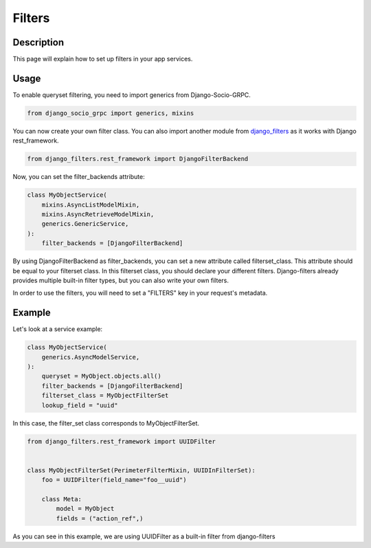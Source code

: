 Filters
==========

Description
-----------

This page will explain how to set up filters in your app services.

Usage
-----

To enable queryset filtering, you need to import generics from Django-Socio-GRPC.

.. code-block:: python

    from django_socio_grpc import generics, mixins

You can now create your own filter class.
You can also import another module from `django_filters <https://django-filter.readthedocs.io/en/stable/guide/install.html>`_ as it works with Django rest_framework.

.. code-block:: python

    from django_filters.rest_framework import DjangoFilterBackend

Now, you can set the filter_backends attribute:

.. code-block:: python

    class MyObjectService(
        mixins.AsyncListModelMixin,
        mixins.AsyncRetrieveModelMixin,
        generics.GenericService,
    ):
        filter_backends = [DjangoFilterBackend]

By using DjangoFilterBackend as filter_backends, you can set a new attribute called filterset_class. This attribute should be equal to your filterset class. In this filterset class, you should declare your different filters. Django-filters already provides multiple built-in filter types, but you can also write your own filters.

In order to use the filters, you will need to set a "FILTERS" key in your request's metadata.

Example
-------

Let's look at a service example:


.. code-block:: python

    class MyObjectService(
        generics.AsyncModelService,
    ):
        queryset = MyObject.objects.all()
        filter_backends = [DjangoFilterBackend]
        filterset_class = MyObjectFilterSet
        lookup_field = "uuid"

In this case, the filter_set class corresponds to MyObjectFilterSet.

.. code-block:: python

    from django_filters.rest_framework import UUIDFilter


    class MyObjectFilterSet(PerimeterFilterMixin, UUIDInFilterSet):
        foo = UUIDFilter(field_name="foo__uuid")

        class Meta:
            model = MyObject
            fields = ("action_ref",)

As you can see in this example, we are using UUIDFilter as a built-in filter from django-filters
